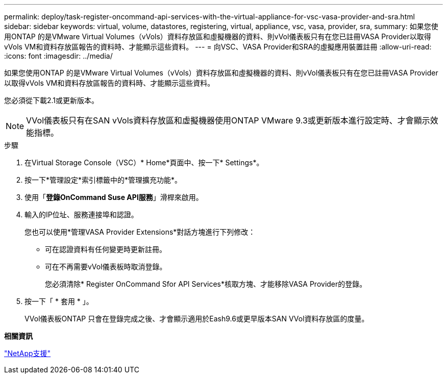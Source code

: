 ---
permalink: deploy/task-register-oncommand-api-services-with-the-virtual-appliance-for-vsc-vasa-provider-and-sra.html 
sidebar: sidebar 
keywords: virtual, volume, datastores, registering, virtual, appliance, vsc, vasa, provider, sra, 
summary: 如果您使用ONTAP 的是VMware Virtual Volumes（vVols）資料存放區和虛擬機器的資料、則vVol儀表板只有在您已註冊VASA Provider以取得vVols VM和資料存放區報告的資料時、才能顯示這些資料。 
---
= 向VSC、VASA Provider和SRA的虛擬應用裝置註冊
:allow-uri-read: 
:icons: font
:imagesdir: ../media/


[role="lead"]
如果您使用ONTAP 的是VMware Virtual Volumes（vVols）資料存放區和虛擬機器的資料、則vVol儀表板只有在您已註冊VASA Provider以取得vVols VM和資料存放區報告的資料時、才能顯示這些資料。

您必須從下載2.1或更新版本。

[NOTE]
====
VVol儀表板只有在SAN vVols資料存放區和虛擬機器使用ONTAP VMware 9.3或更新版本進行設定時、才會顯示效能指標。

====
.步驟
. 在Virtual Storage Console（VSC）* Home*頁面中、按一下* Settings*。
. 按一下*管理設定*索引標籤中的*管理擴充功能*。
. 使用「*登錄OnCommand Suse API服務*」滑桿來啟用。
. 輸入的IP位址、服務連接埠和認證。
+
您也可以使用*管理VASA Provider Extensions*對話方塊進行下列修改：

+
** 可在認證資料有任何變更時更新註冊。
** 可在不再需要vVol儀表板時取消登錄。
+
您必須清除* Register OnCommand Sfor API Services*核取方塊、才能移除VASA Provider的登錄。



. 按一下「 * 套用 * 」。
+
VVol儀表板ONTAP 只會在登錄完成之後、才會顯示適用於Eash9.6或更早版本SAN VVol資料存放區的度量。



*相關資訊*

https://mysupport.netapp.com/site/["NetApp支援"^]

